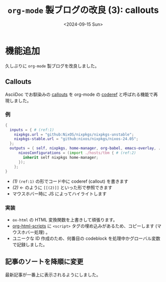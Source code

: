 #+TITLE: =org-mode= 製ブログの改良 (3): callouts
#+DATE: <2024-09-15 Sun>
#+FILETAGS: :blog:

* 機能追加

久しぶりに =org-mode= 製ブログを改良しました。

** Callouts

AsciiDoc でお馴染みの [[https://docs.asciidoctor.org/asciidoc/latest/verbatim/callouts/][callouts]] を org-mode の [[https://emacs.stackexchange.com/a/60795][coderef]] と呼ばれる機能で再現しました。

*** 例

#+BEGIN_SRC nix
{
  inputs = { # (ref:1)
    nixpkgs.url = "github:NixOS/nixpkgs/nixpkgs-unstable";
    nixpkgs-stable.url = "github:nixos/nixpkgs/nixos-24.05";
  };
  outputs = { self, nixpkgs, home-manager, org-babel, emacs-overlay, ... }: {
      nixosConfigurations = (import ./hosts/tbm { # (ref:2)
        inherit self nixpkgs home-manager;
      });
    };
}
#+END_SRC

- [[(1)]] =(ref:1)= の形でコード中に coderef (callout) を書きます
- [[(2)]] ← のように =[[(2)]]= といった形で参照できます
- マウスホバー時に JS によってハイライトします

*** 実装

- =ox-html= の HTML 変換関数を上書きして頑張ります。
- [[https://github.com/emacs-mirror/emacs/blob/691f441717e968b1a497ed5d7792dbbe02cba609/lisp/org/ox-html.el#L249][org-html-scripts]] に =<script>= タグの埋め込みがあるため、コピーします (マウスホバー処理) 。
- ユニークな ID 作成のため、何番目の codeblock を処理中かグローバル変数で記録しました。

** 記事のソートを降順に変更

最新記事が一番上に表示されるようにしました。

